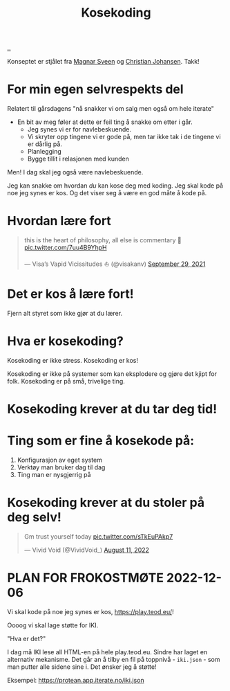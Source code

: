 :PROPERTIES:
:ID: 2d60ee76-a193-46fd-a07b-838af66cfcd6
:END:
#+TITLE: Kosekoding

[[file:..][..]]

Konseptet er stjålet fra [[https://twitter.com/magnars/][Magnar Sveen]] og [[https://twitter.com/cjno/][Christian Johansen]].
Takk!

* For min egen selvrespekts del
Relatert til gårsdagens "nå snakker vi om salg men også om hele iterate"

- En bit av meg føler at dette er feil ting å snakke om etter i går.
  - Jeg synes vi er for navlebeskuende.
  - Vi skryter opp tingene vi er gode på, men tar ikke tak i de tingene vi er dårlig på.
  - Planlegging
  - Bygge tillit i relasjonen med kunden

Men! I dag skal jeg også være navlebeskuende.

Jeg kan snakke om hvordan /du/ kan kose deg med koding.
Jeg skal kode på noe jeg synes er kos.
Og det viser seg å være en god måte å kode på.
* Hvordan lære fort
#+begin_export html
<blockquote class="twitter-tweet"><p lang="en" dir="ltr">this is the heart of philosophy, all else is commentary 🧐 <a href="https://t.co/7uu4B9YhpH">pic.twitter.com/7uu4B9YhpH</a></p>&mdash; Visa’s Vapid Vicissitudes ⛵️ (@visakanv) <a href="https://twitter.com/visakanv/status/1443196315970670598?ref_src=twsrc%5Etfw">September 29, 2021</a></blockquote> <script async src="https://platform.twitter.com/widgets.js" charset="utf-8"></script>
#+end_export
* Det er kos å lære fort!
Fjern alt styret som ikke gjør at du lærer.
* Hva er kosekoding?
Kosekoding er ikke stress.
Kosekoding er kos!

Kosekoding er ikke på systemer som kan eksplodere og gjøre det kjipt for folk.
Kosekoding er på små, trivelige ting.
* Kosekoding krever at du tar deg tid!
#+BEGIN_EXPORT html
<img src="https://firebasestorage.googleapis.com/v0/b/firescript-577a2.appspot.com/o/imgs%2Fapp%2Fteod%2Fiy0ZjX7Q29.png?alt=media&amp;token=0676b79f-a173-4fa9-a93d-aa3bb134bf9b">
#+END_EXPORT
* Ting som er fine å kosekode på:
1. Konfigurasjon av eget system
2. Verktøy man bruker dag til dag
3. Ting man er nysgjerrig på
* Kosekoding krever at du stoler på deg selv!
#+BEGIN_EXPORT html
<blockquote class="twitter-tweet"><p lang="en" dir="ltr">Gm trust yourself today <a href="https://t.co/sTkEuPAkp7">pic.twitter.com/sTkEuPAkp7</a></p>&mdash; Vivid Void (@VividVoid_) <a href="https://twitter.com/VividVoid_/status/1557734828031614976?ref_src=twsrc%5Etfw">August 11, 2022</a></blockquote> <script async src="https://platform.twitter.com/widgets.js" charset="utf-8"></script>
#+END_EXPORT
* PLAN FOR FROKOSTMØTE 2022-12-06
Vi skal kode på noe jeg synes er kos, https://play.teod.eu/!

Oooog vi skal lage støtte for IKI.

"Hva er det?"

I dag må IKI lese all HTML-en på hele play.teod.eu.
Sindre har laget en alternativ mekanisme.
Det går an å tilby en fil på toppnivå - =iki.json= - som man putter alle sidene sine i.
Det ønsker jeg å støtte!

Eksempel: https://protean.app.iterate.no/iki.json
